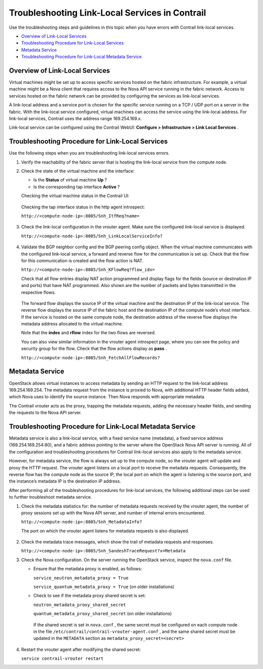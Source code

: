 .. This work is licensed under the Creative Commons Attribution 4.0 International License.
   To view a copy of this license, visit http://creativecommons.org/licenses/by/4.0/ or send a letter to Creative Commons, PO Box 1866, Mountain View, CA 94042, USA.

===============================================
Troubleshooting Link-Local Services in Contrail
===============================================

Use the troubleshooting steps and guidelines in this topic when you have errors with Contrail link-local services.

-  `Overview of Link-Local Services`_ 


-  `Troubleshooting Procedure for Link-Local Services`_ 


-  `Metadata Service`_ 


-  `Troubleshooting Procedure for Link-Local Metadata Service`_ 



Overview of Link-Local Services
===============================

Virtual machines might be set up to access specific services hosted on the fabric infrastructure. For example, a virtual machine might be a Nova client that requires access to the Nova API service running in the fabric network. Access to services hosted on the fabric network can be provided by configuring the services as link-local services.

A link-local address and a service port is chosen for the specific service running on a TCP / UDP port on a server in the fabric. With the link-local service configured, virtual machines can access the service using the link-local address. For link-local services, Contrail uses the address range 169.254.169.x.

Link-local service can be configured using the Contrail WebUI: **Configure > Infrastructure > Link Local Services** .


.. figure:: s041993.gif


Troubleshooting Procedure for Link-Local Services
=================================================

Use the following steps when you are troubleshooting link-local services errors.


#. Verify the reachability of the fabric server that is hosting the link-local service from the compute node.



#. Check the state of the virtual machine and the interface:

   - Is the **Status** of virtual machine **Up** ?


   - Is the corresponding tap interface **Active** ?


   Checking the virtual machine status in the Contrail UI:


   .. figure:: s041994.gif

   Checking the tap interface status in the http agent introspect:

   ``http://<compute-node-ip>:8085/Snh_ItfReq?name=`` 


   .. figure:: s041995.gif



#. Check the link-local configuration in the vrouter agent. Make sure the configured link-local service is displayed.

   ``http://<compute-node-ip>:8085/Snh_LinkLocalServiceInfo?`` 


   .. figure:: s041996.gif



#. Validate the BGP neighbor config and the BGP peering config object. When the virtual machine communicates with the configured link-local service, a forward and reverse flow for the communication is set up. Check that the flow for this communication is created and the flow action is NAT.

   ``http://<compute-node-ip>:8085/Snh_KFlowReq?flow_idx=`` 

   Check that all flow entries display NAT action programmed and display flags for the fields (source or destination IP and ports) that have NAT programmed. Also shown are the number of packets and bytes transmitted in the respective flows.


   .. figure:: s041997.gif

   The forward flow displays the source IP of the virtual machine and the destination IP of the link-local service. The reverse flow displays the source IP of the fabric host and the destination IP of the compute node’s vhost interface. If the service is hosted on the same compute node, the destination address of the reverse flow displays the metadata address allocated to the virtual machine.

   Note that the **index** and **rflow** index for the two flows are reversed.

   You can also view similar information in the vrouter agent introspect page, where you can see the policy and security group for the flow. Check that the flow actions display as **pass** .

   ``http://<compute-node-ip>:8085/Snh_FetchAllFlowRecords?`` 



Metadata Service
================

OpenStack allows virtual instances to access metadata by sending an HTTP request to the link-local address 169.254.169.254. The metadata request from the instance is proxied to Nova, with additional HTTP header fields added, which Nova uses to identify the source instance. Then Nova responds with appropriate metadata.

The Contrail vrouter acts as the proxy, trapping the metadata requests, adding the necessary header fields, and sending the requests to the Nova API server.


Troubleshooting Procedure for Link-Local Metadata Service
=========================================================

Metadata service is also a link-local service, with a fixed service name (metadata), a fixed service address (169.254.169.254:80), and a fabric address pointing to the server where the OpenStack Nova API server is running. All of the configuration and troubleshooting procedures for Contrail link-local services also apply to the metadata service.

However, for metadata service, the flow is always set up to the compute node, so the vrouter agent will update and proxy the HTTP request. The vrouter agent listens on a local port to receive the metadata requests. Consequently, the reverse flow has the compute node as the source IP, the local port on which the agent is listening is the source port, and the instance’s metadata IP is the destination IP address.

After performing all of the troubleshooting procedures for link-local services, the following additional steps can be used to further troubleshoot metadata service.


#. Check the metadata statistics for: the number of metadata requests received by the vrouter agent, the number of proxy sessions set up with the Nova API server, and number of internal errors encountered.

   ``http://<compute-node-ip>:8085/Snh_MetadataInfo?``  

   The port on which the vrouter agent listens for metadata requests is also displayed.


   .. figure:: s041998.gif



#. Check the metadata trace messages, which show the trail of metadata requests and responses.

   ``http://<compute-node-ip>:8085/Snh_SandeshTraceRequest?x=Metadata`` 



#. Check the Nova configuration. On the server running the OpenStack service, inspect the ``nova.conf`` file.

   - Ensure that the metadata proxy is enabled, as follows:

     ``service_neutron_metadata_proxy = True``  

     ``service_quantum_metadata_proxy = True`` (on older installations)


   - Check to see if the metadata proxy shared secret is set:

     ``neutron_metadata_proxy_shared_secret`` 

     ``quantum_metadata_proxy_shared_secret`` (on older installations)​

    If the shared secret is set in ``nova.conf`` , the same secret must be configured on each compute node in the file ``/etc/contrail/contrail-vrouter-agent.conf`` , and the same shared secret must be updated in the ``METADATA`` section as ``metadata_proxy_secret=<secret>``




#. Restart the vrouter agent after modifying the shared secret:

   ``service contrail-vrouter restart`` 


